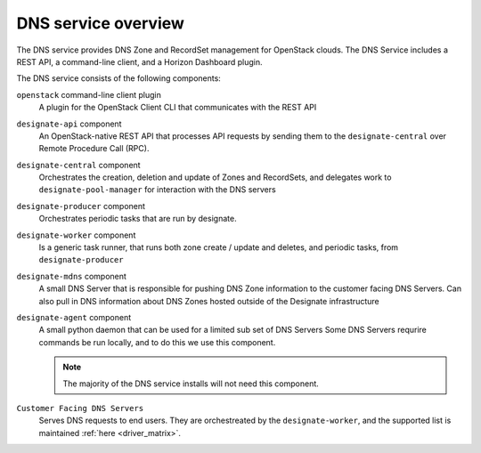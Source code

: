 ====================
DNS service overview
====================

The DNS service provides DNS Zone and RecordSet management for OpenStack
clouds. The DNS Service includes a REST API, a command-line client, and a
Horizon Dashboard plugin.

The DNS service consists of the following components:

``openstack`` command-line client plugin
  A plugin for the OpenStack Client CLI that communicates with the REST API

``designate-api`` component
  An OpenStack-native REST API that processes API requests by sending
  them to the ``designate-central`` over Remote Procedure Call (RPC).

``designate-central`` component
  Orchestrates the creation, deletion and update of Zones and RecordSets, and
  delegates work to ``designate-pool-manager`` for interaction with the DNS
  servers

``designate-producer`` component
  Orchestrates periodic tasks that are run by designate.

``designate-worker`` component
  Is a generic task runner, that runs both zone create / update and deletes,
  and periodic tasks, from ``designate-producer``

``designate-mdns`` component
  A small DNS Server that is responsible for pushing DNS Zone information to
  the customer facing DNS Servers. Can also pull in DNS information about
  DNS Zones hosted outside of the Designate infrastructure

``designate-agent`` component
  A small python daemon that can be used for a limited sub set of DNS Servers
  Some DNS Servers requrire commands be run locally, and to do this we use
  this component.

  .. note:: The majority of the DNS service installs will not need this
     component.

``Customer Facing DNS Servers``
  Serves DNS requests to end users. They are orchestreated by the
  ``designate-worker``, and the supported list is maintained
  :ref:`here <driver_matrix>`.

